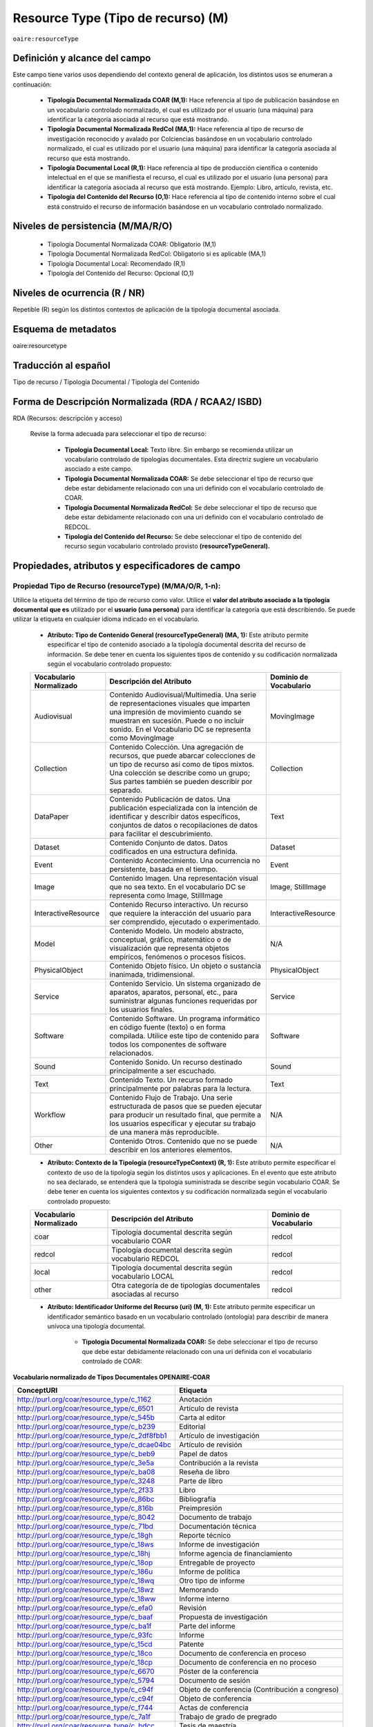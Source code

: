 .. _aire:resourceType:

Resource Type (Tipo de recurso) (M)  
===================================

``oaire:resourceType``

Definición y alcance del campo
------------------------------

Este campo tiene varios usos dependiendo del contexto general de aplicación, los distintos usos se enumeran a continuación:

	- **Tipología Documental Normalizada COAR (M,1):** Hace referencia al tipo de publicación basándose en un vocabulario controlado normalizado, el cual es utilizado por el usuario (una máquina) para identificar la categoría asociada al recurso que está mostrando.

	- **Tipología Documental Normalizada RedCol (MA,1):** Hace referencia al tipo de recurso de investigación reconocido y avalado por Colciencias basándose en un vocabulario controlado normalizado, el cual es utilizado por el usuario (una máquina) para identificar la categoría asociada al recurso que está mostrando.

	- **Tipología Documental Local (R,1):** Hace referencia al tipo de producción científica o contenido intelectual en el que se manifiesta el recurso, el cual es utilizado por el usuario (una persona) para identificar la categoría asociada al recurso que está mostrando.  Ejemplo: Libro, artículo, revista, etc. 

	- **Tipología del Contenido del Recurso (O,1):** Hace referencia al tipo de contenido interno sobre el cual está construido el recurso de información basándose en un vocabulario controlado normalizado.

Niveles de persistencia (M/MA/R/O)
------------------------------------

	- Tipología Documental Normalizada COAR: Obligatorio (M,1)
	- Tipología Documental Normalizada RedCol: Obligatorio si es aplicable (MA,1)
	- Tipología Documental Local: Recomendado (R,1)
	- Tipología del Contenido del Recurso: Opcional (O,1)


Niveles de ocurrencia (R / NR)
------------------------------
Repetible (R) según los distintos contextos de aplicación de la tipología documental asociada.

Esquema de metadatos
------------------------------
oaire:resourcetype 

Traducción al español
---------------------
Tipo de recurso / Tipología Documental / Tipología del Contenido

Forma de Descripción Normalizada (RDA / RCAA2/ ISBD)
----------------------------------------------------
RDA (Recursos: descripción y acceso)

	Revise la forma adecuada para seleccionar el tipo de recurso:

		- **Tipología Documental Local:** Texto libre. Sin embargo se recomienda utilizar un vocabulario controlado de tipologías documentales. Esta directriz sugiere un vocabulario asociado a este campo. 
		- **Tipología Documental Normalizada COAR:** Se debe seleccionar el tipo de recurso que debe estar debidamente relacionado con una uri definido con el vocabulario controlado de COAR.
		- **Tipología Documental Normalizada RedCol:** Se debe seleccionar el tipo de recurso que debe estar debidamente relacionado con una uri definido con el vocabulario controlado de REDCOL.
		- **Tipología del Contenido del Recurso:** Se debe seleccionar el tipo de contenido del recurso según vocabulario controlado provisto **(resourceTypeGeneral).**

Propiedades, atributos y especificadores de campo
-------------------------------------------------

Propiedad Tipo de Recurso (resourceType) (M/MA/O/R, 1-n):
+++++++++++++++++++++++++++++++++++++++++++++++++++++++++

Utilice la etiqueta del término de tipo de recurso como valor. Utilice el **valor del atributo asociado a la tipología documental que es** utilizado por el **usuario (una persona)** para identificar la categoría que está describiendo. Se puede utilizar la etiqueta en cualquier idioma indicado en el vocabulario.

	- **Atributo: Tipo de Contenido General (resourceTypeGeneral) (MA, 1):** Este atributo permite especificar el tipo de contenido asociado a la tipología documental descrita del recurso de información. Se debe tener en cuenta los siguientes tipos de contenido y su codificación normalizada según el vocabulario controlado propuesto:
	  
	+-------------------------+----------------------------------------------------------------------------------------------------------------------------------------------------------------------------------------------------------------------------------+------------------------+
	| Vocabulario Normalizado | Descripción del Atributo                                                                                                                                                                                                         | Dominio de Vocabulario |
	+=========================+==================================================================================================================================================================================================================================+========================+
	| Audiovisual             | Contenido Audiovisual/Multimedia. Una serie de representaciones visuales que imparten una impresión de movimiento cuando se muestran en sucesión. Puede o no incluir sonido. En el Vocabulario DC se representa como MovingImage | MovingImage            |
	+-------------------------+----------------------------------------------------------------------------------------------------------------------------------------------------------------------------------------------------------------------------------+------------------------+
	| Collection              | Contenido Colección. Una agregación de recursos, que puede abarcar colecciones de un tipo de recurso así como de tipos mixtos. Una colección se describe como un grupo; Sus partes también se pueden describir por separado.     | Collection             |
	+-------------------------+----------------------------------------------------------------------------------------------------------------------------------------------------------------------------------------------------------------------------------+------------------------+
	| DataPaper               | Contenido Publicación de datos. Una publicación especializada con la intención de identificar y describir datos específicos, conjuntos de datos o recopilaciones de datos para facilitar el descubrimiento.                      | Text                   |
	+-------------------------+----------------------------------------------------------------------------------------------------------------------------------------------------------------------------------------------------------------------------------+------------------------+
	| Dataset                 | Contenido Conjunto de datos. Datos codificados en una estructura definida.                                                                                                                                                       | Dataset                |
	+-------------------------+----------------------------------------------------------------------------------------------------------------------------------------------------------------------------------------------------------------------------------+------------------------+
	| Event                   | Contenido Acontecimiento. Una ocurrencia no persistente, basada en el tiempo.                                                                                                                                                    | Event                  |
	+-------------------------+----------------------------------------------------------------------------------------------------------------------------------------------------------------------------------------------------------------------------------+------------------------+
	| Image                   | Contenido Imagen. Una representación visual que no sea texto. En el vocabulario DC se representa como Image, StillImage                                                                                                          | Image, StillImage      |
	+-------------------------+----------------------------------------------------------------------------------------------------------------------------------------------------------------------------------------------------------------------------------+------------------------+
	| InteractiveResource     | Contenido Recurso interactivo. Un recurso que requiere la interacción del usuario para ser comprendido, ejecutado o experimentado.                                                                                               | InteractiveResource    |
	+-------------------------+----------------------------------------------------------------------------------------------------------------------------------------------------------------------------------------------------------------------------------+------------------------+
	| Model                   | Contenido Modelo. Un modelo abstracto, conceptual, gráfico, matemático o de visualización que representa objetos empíricos, fenómenos o procesos físicos.                                                                        | N/A                    |
	+-------------------------+----------------------------------------------------------------------------------------------------------------------------------------------------------------------------------------------------------------------------------+------------------------+
	| PhysicalObject          | Contenido Objeto físico. Un objeto o sustancia inanimada, tridimensional.                                                                                                                                                        | PhysicalObject         |
	+-------------------------+----------------------------------------------------------------------------------------------------------------------------------------------------------------------------------------------------------------------------------+------------------------+
	| Service                 | Contenido Servicio. Un sistema organizado de aparatos, aparatos, personal, etc., para suministrar algunas funciones requeridas por los usuarios finales.                                                                         | Service                |
	+-------------------------+----------------------------------------------------------------------------------------------------------------------------------------------------------------------------------------------------------------------------------+------------------------+
	| Software                | Contenido Software. Un programa informático en código fuente (texto) o en forma compilada. Utilice este tipo de contenido para todos los componentes de software relacionados.                                                   | Software               |
	+-------------------------+----------------------------------------------------------------------------------------------------------------------------------------------------------------------------------------------------------------------------------+------------------------+
	| Sound                   | Contenido Sonido. Un recurso destinado principalmente a ser escuchado.                                                                                                                                                           | Sound                  |
	+-------------------------+----------------------------------------------------------------------------------------------------------------------------------------------------------------------------------------------------------------------------------+------------------------+
	| Text                    | Contenido Texto. Un recurso formado principalmente por palabras para la lectura.                                                                                                                                                 | Text                   |
	+-------------------------+----------------------------------------------------------------------------------------------------------------------------------------------------------------------------------------------------------------------------------+------------------------+
	| Workflow                | Contenido Flujo de Trabajo. Una serie estructurada de pasos que se pueden ejecutar para producir un resultado final, que permite a los usuarios especificar y ejecutar su trabajo de una manera más reproducible.                | N/A                    |
	+-------------------------+----------------------------------------------------------------------------------------------------------------------------------------------------------------------------------------------------------------------------------+------------------------+
	| Other                   | Contenido Otros. Contenido que no se puede describir en los anteriores elementos.                                                                                                                                                | N/A                    |
	+-------------------------+----------------------------------------------------------------------------------------------------------------------------------------------------------------------------------------------------------------------------------+------------------------+


	- **Atributo: Contexto de la Tipología (resourceTypeContext) (R, 1):** Este atributo permite especificar el contexto de uso de la tipología según los distintos usos y aplicaciones. En el evento que este atributo no sea declarado, se entenderá que la tipología suministrada se describe según vocabulario COAR. Se debe tener en cuenta los siguientes contextos y su codificación normalizada según el vocabulario controlado propuesto:
	
	+-------------------------+-------------------------------------------------------------------+------------------------+
	| Vocabulario Normalizado | Descripción del Atributo                                          | Dominio de Vocabulario |
	+=========================+===================================================================+========================+
	| coar                    | Tipología documental descrita según vocabulario COAR              | redcol                 |
	+-------------------------+-------------------------------------------------------------------+------------------------+
	| redcol                  | Tipología documental descrita según vocabulario REDCOL            | redcol                 |
	+-------------------------+-------------------------------------------------------------------+------------------------+
	| local                   | Tipología documental descrita según vocabulario LOCAL             | redcol                 |
	+-------------------------+-------------------------------------------------------------------+------------------------+
	| other                   | Otra categoría de de tipologías documentales asociadas al recurso | redcol                 |
	+-------------------------+-------------------------------------------------------------------+------------------------+

	- **Atributo: Identificador Uniforme del Recurso (uri) (M, 1):** Este atributo permite especificar un identificador semántico basado en un vocabulario controlado (ontología) para describir de manera unívoca una tipología documental.
	
		- **Tipología Documental Normalizada COAR:** Se debe seleccionar el tipo de recurso que debe estar debidamente relacionado con una uri definida con el vocabulario controlado de COAR:
		
**Vocabulario normalizado de Tipos Documentales OPENAIRE-COAR**

+-----------------------------------------------+-------------------------+
| ConceptURI                                    | Etiqueta                |
+===============================================+=========================+
| http://purl.org/coar/resource_type/c_1162     | Anotación               |
+-----------------------------------------------+-------------------------+
| http://purl.org/coar/resource_type/c_6501     | Artículo de revista     |
+-----------------------------------------------+-------------------------+
| http://purl.org/coar/resource_type/c_545b     | Carta al editor         |
+-----------------------------------------------+-------------------------+
| http://purl.org/coar/resource_type/c_b239     | Editorial               |
+-----------------------------------------------+-------------------------+
| http://purl.org/coar/resource_type/c_2df8fbb1 | Artículo de             |
|                                               | investigación           |
+-----------------------------------------------+-------------------------+
| http://purl.org/coar/resource_type/c_dcae04bc | Artículo de revisión    |
+-----------------------------------------------+-------------------------+
| http://purl.org/coar/resource_type/c_beb9     | Papel de datos          |
+-----------------------------------------------+-------------------------+
| http://purl.org/coar/resource_type/c_3e5a     | Contribución a la       |
|                                               | revista                 |
+-----------------------------------------------+-------------------------+
| http://purl.org/coar/resource_type/c_ba08     | Reseña de libro         |
+-----------------------------------------------+-------------------------+
| http://purl.org/coar/resource_type/c_3248     | Parte de libro          |
+-----------------------------------------------+-------------------------+
| http://purl.org/coar/resource_type/c_2f33     | Libro                   |
+-----------------------------------------------+-------------------------+
| http://purl.org/coar/resource_type/c_86bc     | Bibliografía            |
+-----------------------------------------------+-------------------------+
| http://purl.org/coar/resource_type/c_816b     | Preimpresión            |
+-----------------------------------------------+-------------------------+
| http://purl.org/coar/resource_type/c_8042     | Documento de trabajo    |
+-----------------------------------------------+-------------------------+
| http://purl.org/coar/resource_type/c_71bd     | Documentación técnica   |
+-----------------------------------------------+-------------------------+
| http://purl.org/coar/resource_type/c_18gh     | Reporte técnico         |
+-----------------------------------------------+-------------------------+
| http://purl.org/coar/resource_type/c_18ws     | Informe de investigación|
+-----------------------------------------------+-------------------------+
| http://purl.org/coar/resource_type/c_18hj     | Informe agencia de      |
|                                               | financiamiento          |
+-----------------------------------------------+-------------------------+
| http://purl.org/coar/resource_type/c_18op     | Entregable de proyecto  |
+-----------------------------------------------+-------------------------+
| http://purl.org/coar/resource_type/c_186u     | Informe de política     |
+-----------------------------------------------+-------------------------+
| http://purl.org/coar/resource_type/c_18wq     | Otro tipo de informe    |
+-----------------------------------------------+-------------------------+
| http://purl.org/coar/resource_type/c_18wz     | Memorando               |
+-----------------------------------------------+-------------------------+
| http://purl.org/coar/resource_type/c_18ww     | Informe interno         |
+-----------------------------------------------+-------------------------+
| http://purl.org/coar/resource_type/c_efa0     | Revisión                |
+-----------------------------------------------+-------------------------+
| http://purl.org/coar/resource_type/c_baaf     | Propuesta de            |
|                                               | investigación           |
+-----------------------------------------------+-------------------------+
| http://purl.org/coar/resource_type/c_ba1f     | Parte del informe       |
+-----------------------------------------------+-------------------------+
| http://purl.org/coar/resource_type/c_93fc     | Informe                 |
+-----------------------------------------------+-------------------------+
| http://purl.org/coar/resource_type/c_15cd     | Patente                 |
+-----------------------------------------------+-------------------------+
| http://purl.org/coar/resource_type/c_18co     | Documento de conferencia|
|                                               | en proceso              |
+-----------------------------------------------+-------------------------+
| http://purl.org/coar/resource_type/c_18cp     | Documento de conferencia|
|                                               | en no proceso           |
+-----------------------------------------------+-------------------------+
| http://purl.org/coar/resource_type/c_6670     | Póster de la conferencia|
+-----------------------------------------------+-------------------------+
| http://purl.org/coar/resource_type/c_5794     | Documento de sesión     |
+-----------------------------------------------+-------------------------+
| http://purl.org/coar/resource_type/c_c94f     | Objeto de conferencia   |
|                                               | (Contribución a         |
|                                               | congreso)               |
+-----------------------------------------------+-------------------------+
| http://purl.org/coar/resource_type/c_c94f     | Objeto de conferencia   |
+-----------------------------------------------+-------------------------+
| http://purl.org/coar/resource_type/c_f744     | Actas de conferencia    |
+-----------------------------------------------+-------------------------+
| http://purl.org/coar/resource_type/c_7a1f     | Trabajo de grado de     |
|                                               | pregrado                |
+-----------------------------------------------+-------------------------+
| http://purl.org/coar/resource_type/c_bdcc     | Tesis de maestría       |
+-----------------------------------------------+-------------------------+
| http://purl.org/coar/resource_type/c_db06     | Tesis doctoral          |
+-----------------------------------------------+-------------------------+
| http://purl.org/coar/resource_type/c_46ec     | Tesis                   |
+-----------------------------------------------+-------------------------+
| http://purl.org/coar/resource_type/c_0857     | Carta                   |
+-----------------------------------------------+-------------------------+
| http://purl.org/coar/resource_type/c_8544     | Conferencia (Ponencia)  |
+-----------------------------------------------+-------------------------+
| http://purl.org/coar/resource_type/c_18cf     | Texto                   |
+-----------------------------------------------+-------------------------+
| http://purl.org/coar/resource_type/c_18cw     | Notación musical        |
+-----------------------------------------------+-------------------------+
| http://purl.org/coar/resource_type/c_18cd     | Composición musical     |
+-----------------------------------------------+-------------------------+
| http://purl.org/coar/resource_type/c_18cc     | Sonido                  |
+-----------------------------------------------+-------------------------+
| http://purl.org/coar/resource_type/c_12ce     | Video                   |
+-----------------------------------------------+-------------------------+
| http://purl.org/coar/resource_type/c_8a7e     | Imagen en movimiento    |
+-----------------------------------------------+-------------------------+
| http://purl.org/coar/resource_type/c_ecc8     | Imagen fija             |
+-----------------------------------------------+-------------------------+
| http://purl.org/coar/resource_type/c_c513     | Imagen                  |
+-----------------------------------------------+-------------------------+
| http://purl.org/coar/resource_type/c_12cd     | Mapa                    |
+-----------------------------------------------+-------------------------+
| http://purl.org/coar/resource_type/c_12cc     | Material cartográfico   |
+-----------------------------------------------+-------------------------+
| http://purl.org/coar/resource_type/c_5ce6     | Software                |
+-----------------------------------------------+-------------------------+
| http://purl.org/coar/resource_type/c_ddb1     | Conjunto de datos       |
+-----------------------------------------------+-------------------------+
| http://purl.org/coar/resource_type/c_e9a0     | Recurso interactivo     |
+-----------------------------------------------+-------------------------+
| http://purl.org/coar/resource_type/c_7ad9     | Sitio web               |
+-----------------------------------------------+-------------------------+
| http://purl.org/coar/resource_type/c_393c     | Flujo de trabajo        |
+-----------------------------------------------+-------------------------+
| http://purl.org/coar/resource_type/c_1843     | Otro                    |
+-----------------------------------------------+-------------------------+

- **Tipología Documental Normalizada RedCol:** Se debe seleccionar el tipo de recurso que debe estar debidamente relacionado con una uri definida con el vocabulario controlado de REDCOL:

**Productos resultados de actividades de generación de nuevo conocimiento**




**Productos resultados de actividades de generación de nuevo conocimiento** 

..


.. tabularcolumns:: |\Y{0.3}|\Y{0.3}|\Y{0.4}|

+---------------------------------------------------------------+-----------------------------------------------+-------------------------------------------+------------------------------------------------------------------------------------------------------------------------------------+
| Tipo Documental Específico Colciencias                        | Valor Autorizado REDCOL                       | Equivalente COAR                          | Notas                                                                                                                              |
+===============================================================+===============================================+===========================================+====================================================================================================================================+
| Artículos de investigación                                    | https://purl.org/redcol/resource_type/ART     | http://purl.org/coar/resource_type/c_2f33 |                                                                                                                                    |
+---------------------------------------------------------------+-----------------------------------------------+-------------------------------------------+------------------------------------------------------------------------------------------------------------------------------------+
| Notas Científicas                                             | https://purl.org/redcol/resource_type/N       | http://purl.org/coar/resource_type/c_18wz |                                                                                                                                    |
+---------------------------------------------------------------+-----------------------------------------------+-------------------------------------------+------------------------------------------------------------------------------------------------------------------------------------+
| Libros resultado de investigación                             | https://purl.org/redcol/resource_type/LIB     | http://purl.org/coar/resource_type/c_2f33 |                                                                                                                                    |
+---------------------------------------------------------------+-----------------------------------------------+-------------------------------------------+------------------------------------------------------------------------------------------------------------------------------------+
| Capítulos en libro resultado de investigación                 | https://purl.org/redcol/resource_type/CAP_LIB | http://purl.org/coar/resource_type/c_3248 |                                                                                                                                    |
+---------------------------------------------------------------+-----------------------------------------------+-------------------------------------------+------------------------------------------------------------------------------------------------------------------------------------+
| Patente de invención                                          | https://purl.org/redcol/resource_type/PA      | http://purl.org/coar/resource_type/c_15cd | Selecionar del Vocabulario COAR/OPENAIRE “Patente” y utilizar el siguiente elemento semántico para especificar el tipo de Patente: |
+---------------------------------------------------------------+-----------------------------------------------+-------------------------------------------+------------------------------------------------------------------------------------------------------------------------------------+
| Patente de modelo de utilidad                                 | https://purl.org/redcol/resource_type/MA      | http://purl.org/coar/resource_type/c_15cd | Selecionar del Vocabulario COAR/OPENAIRE “Patente” y utilizar el siguiente elemento semántico para especificar el tipo de Patente: |
+---------------------------------------------------------------+-----------------------------------------------+-------------------------------------------+------------------------------------------------------------------------------------------------------------------------------------+
| Variedad vegetal                                              | https://purl.org/redcol/resource_type/VV      |                                           |                                                                                                                                    |
+---------------------------------------------------------------+-----------------------------------------------+-------------------------------------------+------------------------------------------------------------------------------------------------------------------------------------+
| Variedad animal                                               |                                               |                                           |                                                                                                                                    |
+---------------------------------------------------------------+-----------------------------------------------+-------------------------------------------+------------------------------------------------------------------------------------------------------------------------------------+
| Nueva raza animal                                             | https://purl.org/redcol/resource_type/VA      |                                           |                                                                                                                                    |
+---------------------------------------------------------------+-----------------------------------------------+-------------------------------------------+------------------------------------------------------------------------------------------------------------------------------------+
| Poblaciones mejoradas de razas pecuarias                      | https://purl.org/redcol/resource_type/VA_B    |                                           |                                                                                                                                    |
+---------------------------------------------------------------+-----------------------------------------------+-------------------------------------------+------------------------------------------------------------------------------------------------------------------------------------+
| Obras o Productos de creación en artes, arquitectura y diseño | https://purl.org/redcol/resource_type/AAD     |                                           |                                                                                                                                    |
+---------------------------------------------------------------+-----------------------------------------------+-------------------------------------------+------------------------------------------------------------------------------------------------------------------------------------+

..

**Productos resultados de actividades de desarrollo tecnológico e innovación**

.. tabularcolumns:: |\Y{0.3}|\Y{0.3}|\Y{0.4}|

+----------------------------------------------------------------------------------+-------------------------------------------------+-------------------------------------------+-------+
| Tipo Documental Específico Colciencias                                           | Valor Autorizado                                | Equivalente COAR                          | Notas |
+==================================================================================+=================================================+===========================================+=======+
|                                                                                    Productos Tecnológicos Certificados o Validados                                                    |
+----------------------------------------------------------------------------------+-------------------------------------------------+-------------------------------------------+-------+
| Diseño industrial                                                                | https://purl.org/redcol/resource_type/DI        | ZZZ                                       | ZZZ   |
+----------------------------------------------------------------------------------+-------------------------------------------------+-------------------------------------------+-------+
| Esquema de trazado de circuito integrado                                         | https://purl.org/redcol/resource_type/ECI       |                                           |       |
+----------------------------------------------------------------------------------+-------------------------------------------------+-------------------------------------------+-------+
| Software                                                                         | https://purl.org/redcol/resource_type/SF        | http://purl.org/coar/resource_type/c_5ce6 |       |
+----------------------------------------------------------------------------------+-------------------------------------------------+-------------------------------------------+-------+
| Planta piloto                                                                    | https://purl.org/redcol/resource_type/PP        |                                           |       |
+----------------------------------------------------------------------------------+-------------------------------------------------+-------------------------------------------+-------+
| Prototipo industrial                                                             | https://purl.org/redcol/resource_type/PI        |                                           |       |
+----------------------------------------------------------------------------------+-------------------------------------------------+-------------------------------------------+-------+
| Signos distintivos                                                               | https://purl.org/redcol/resource_type/SD        |                                           |       |
+----------------------------------------------------------------------------------+-------------------------------------------------+-------------------------------------------+-------+
| Productos nutraceúticos                                                          | https://purl.org/redcol/resource_type/PN        |                                           |       |
+----------------------------------------------------------------------------------+-------------------------------------------------+-------------------------------------------+-------+
| Colección científica                                                             | https://purl.org/redcol/resource_type/CC        |                                           |       |
+----------------------------------------------------------------------------------+-------------------------------------------------+-------------------------------------------+-------+
| Nuevo registro científico                                                        | https://purl.org/redcol/resource_type/NRC       |                                           |       |
+----------------------------------------------------------------------------------+-------------------------------------------------+-------------------------------------------+-------+
| ZZZ                                                                              | Productos Empresariales                         |                                           |       |
+----------------------------------------------------------------------------------+-------------------------------------------------+-------------------------------------------+-------+
| Secreto empresarial                                                              | https://purl.org/redcol/resource_type/SE        |                                           |       |
+----------------------------------------------------------------------------------+-------------------------------------------------+-------------------------------------------+-------+
| Empresas de base tecnológica (Spin-off y Start-up)                               | https://purl.org/redcol/resource_type/EBT       |                                           |       |
+----------------------------------------------------------------------------------+-------------------------------------------------+-------------------------------------------+-------+
| Empresas creativas y culturales                                                  | https://purl.org/redcol/resource_type/ICC       |                                           |       |
+----------------------------------------------------------------------------------+-------------------------------------------------+-------------------------------------------+-------+
| Innovación generada en la gestión empresarial                                    | https://purl.org/redcol/resource_type/IG        |                                           |       |
+----------------------------------------------------------------------------------+-------------------------------------------------+-------------------------------------------+-------+
| Innovación en procedimiento y servicio                                           | https://purl.org/redcol/resource_type/IPP       |                                           |       |
+----------------------------------------------------------------------------------+-------------------------------------------------+-------------------------------------------+-------+
| ZZZ                                                                              | Regulación Norma o Reglamento                   |                                           |       |
+----------------------------------------------------------------------------------+-------------------------------------------------+-------------------------------------------+-------+
| Regulación Norma o Reglamento                                                    | https://purl.org/redcol/resource_type/RNT       |                                           |       |
+----------------------------------------------------------------------------------+-------------------------------------------------+-------------------------------------------+-------+
| Guía de Práctica Clínica                                                         | https://purl.org/redcol/resource_type/RNP       |                                           |       |
+----------------------------------------------------------------------------------+-------------------------------------------------+-------------------------------------------+-------+
| Guía de Manejo Clínico Forense                                                   | https://purl.org/redcol/resource_type/GMCF      |                                           |       |
+----------------------------------------------------------------------------------+-------------------------------------------------+-------------------------------------------+-------+
| Manuales y Modelos de atención diferencial a víctimas                            | https://purl.org/redcol/resource_type/MADV      |                                           |       |
+----------------------------------------------------------------------------------+-------------------------------------------------+-------------------------------------------+-------+
| Protocolos de atención a usuarios                                                | https://purl.org/redcol/resource_type/PAU       |                                           |       |
+----------------------------------------------------------------------------------+-------------------------------------------------+-------------------------------------------+-------+
| Protocolo de Vigilancia Epidemiológica (PVE)                                     | https://purl.org/redcol/resource_type/PVE       |                                           |       |
+----------------------------------------------------------------------------------+-------------------------------------------------+-------------------------------------------+-------+
| Acto legislativo                                                                 | https://purl.org/redcol/resource_type/AL        |                                           |       |
+----------------------------------------------------------------------------------+-------------------------------------------------+-------------------------------------------+-------+
| Proyecto de Ley                                                                  | https://purl.org/redcol/resource_type/RNPL      |                                           |       |
+----------------------------------------------------------------------------------+-------------------------------------------------+-------------------------------------------+-------+
| ZZZ                                                                              | Conceptos técnicos                              |                                           |       |
+----------------------------------------------------------------------------------+-------------------------------------------------+-------------------------------------------+-------+
| Conceptos técnicos                                                               | https://purl.org/redcol/resource_type/CT        | http://purl.org/coar/resource_type/c_18gh |       |
+----------------------------------------------------------------------------------+-------------------------------------------------+-------------------------------------------+-------+
| Informe final de investigación                                                   | https://purl.org/redcol/resource_type/INF       | http://purl.org/coar/resource_type/c_18ws |       |
+----------------------------------------------------------------------------------+-------------------------------------------------+-------------------------------------------+-------+
| Acuerdo de licencia para la explotación de obras protegidas por derecho de autor | https://purl.org/redcol/resource_type/MR        |                                           |       |
+----------------------------------------------------------------------------------+-------------------------------------------------+-------------------------------------------+-------+



..

**Productos de actividades relacionadas con la Formación de Recurso Humano en CTeI**

+-------------------------------------------------------+------------------------------------------+-------------------------------------------+
| Dirección de Tesis de doctorado                       |                                          | https://purl.org/redcol/resource_type/TD  |
+-------------------------------------------------------+------------------------------------------+-------------------------------------------+
| Dirección de Trabajo de grado de maestría             |                                          | https://purl.org/redcol/resource_type/TM  |
+-------------------------------------------------------+------------------------------------------+-------------------------------------------+
| Dirección de Trabajos de grado de pregrado            |                                          | https://purl.org/redcol/resource_type/TP  |
+-------------------------------------------------------+------------------------------------------+-------------------------------------------+
| Proyecto de investigación y Desarrollo                |                                          | https://purl.org/redcol/resource_type/PID |
+-------------------------------------------------------+------------------------------------------+-------------------------------------------+
| Proyecto de investigación-Creación                    |                                          | https://purl.org/redcol/resource_type/PIC |
+-------------------------------------------------------+------------------------------------------+-------------------------------------------+
| Proyecto de extensión y responsabilidad social en CTI |                                          | https://purl.org/redcol/resource_type/PE  |
+-------------------------------------------------------+------------------------------------------+-------------------------------------------+
| Apoyo creación de cursos                              |                                          | https://purl.org/redcol/resource_type/AP  |
+-------------------------------------------------------+------------------------------------------+-------------------------------------------+
| Asesoría al programa Ondas                            |                                          | https://purl.org/redcol/resource_type/APO |
+-------------------------------------------------------+------------------------------------------+-------------------------------------------+

..

- **Tipología Documental Local:** Texto libre. Se sugiere utilizar este atributo como elemento regional/local asociado a la descripción de la tipología documental que indica el texto de despliegue al usuario final (humano). Con el fin de regular la cantidad de tipología documentales locales, se recomienda crear un listado ó vocabulario controlado de tipologías documentales. Se provee un ejemplo de vocabulario de tipologías documentales:

..

+------+----------------------------------------+-----------------------------------------------------+--------------------------------------------------------------+
| Item | COLECCIÓN                              | TIPOLOGÍAS DOCUMENTALES                             | NOTAS                                                        |
+======+========================================+=====================================================+==============================================================+
| 1    | Libros                                 | Libro completo                                      |                                                              |
+------+----------------------------------------+-----------------------------------------------------+--------------------------------------------------------------+
|      |                                        | Capítulo de libro                                   |                                                              |
+------+----------------------------------------+-----------------------------------------------------+--------------------------------------------------------------+
| 2    | Documentos                             | Documento de trabajo                                |                                                              |
+------+----------------------------------------+-----------------------------------------------------+--------------------------------------------------------------+
|      |                                        | Ensayo                                              |                                                              |
+------+----------------------------------------+-----------------------------------------------------+--------------------------------------------------------------+
|      |                                        | Informe de investigación                            |                                                              |
+------+----------------------------------------+-----------------------------------------------------+--------------------------------------------------------------+
|      |                                        | Manual                                              |                                                              |
+------+----------------------------------------+-----------------------------------------------------+--------------------------------------------------------------+
|      |                                        | Plan de trabajo                                     |                                                              |
+------+----------------------------------------+-----------------------------------------------------+--------------------------------------------------------------+
|      |                                        | Propuesta de investigación                          |                                                              |
+------+----------------------------------------+-----------------------------------------------------+--------------------------------------------------------------+
|      |                                        | Trabajo docente                                     |                                                              |
+------+----------------------------------------+-----------------------------------------------------+--------------------------------------------------------------+
|      |                                        | Documento Legal - Jurisprudencia                    |                                                              |
+------+----------------------------------------+-----------------------------------------------------+--------------------------------------------------------------+
|      |                                        | Documento Histórico                                 |                                                              |
+------+----------------------------------------+-----------------------------------------------------+--------------------------------------------------------------+
|      |                                        | Literatura Gris                                     |                                                              |
+------+----------------------------------------+-----------------------------------------------------+--------------------------------------------------------------+
|      |                                        | Patente                                             |                                                              |
+------+----------------------------------------+-----------------------------------------------------+--------------------------------------------------------------+
|      |                                        | Reporte                                             |                                                              |
+------+----------------------------------------+-----------------------------------------------------+--------------------------------------------------------------+
|      |                                        | Licencia                                            |                                                              |
+------+----------------------------------------+-----------------------------------------------------+--------------------------------------------------------------+
| 3    | Periódicas y/o seriadas                | Artículo de periódico                               |                                                              |
+------+----------------------------------------+-----------------------------------------------------+--------------------------------------------------------------+
|      |                                        | Artículo de revista                                 |                                                              |
+------+----------------------------------------+-----------------------------------------------------+--------------------------------------------------------------+
|      |                                        | Balance de gestión                                  |                                                              |
+------+----------------------------------------+-----------------------------------------------------+--------------------------------------------------------------+
|      |                                        | Boletín                                             |                                                              |
+------+----------------------------------------+-----------------------------------------------------+--------------------------------------------------------------+
|      |                                        | Censo                                               |                                                              |
+------+----------------------------------------+-----------------------------------------------------+--------------------------------------------------------------+
|      |                                        | Documento de Conferencia                            | Incluye, Poster, resumen, memorias y programa de conferencia |
+------+----------------------------------------+-----------------------------------------------------+--------------------------------------------------------------+
|      |                                        | Diagnóstico                                         |                                                              |
+------+----------------------------------------+-----------------------------------------------------+--------------------------------------------------------------+
|      |                                        | Informe de gestión                                  |                                                              |
+------+----------------------------------------+-----------------------------------------------------+--------------------------------------------------------------+
|      |                                        | Periódico                                           |                                                              |
+------+----------------------------------------+-----------------------------------------------------+--------------------------------------------------------------+
|      |                                        | Revista                                             |                                                              |
+------+----------------------------------------+-----------------------------------------------------+--------------------------------------------------------------+
| 4    | Tesis y trabajos de grado              | Tesis/Trabajo de grado - Monografía - Pregrado      |                                                              |
+------+----------------------------------------+-----------------------------------------------------+--------------------------------------------------------------+
|      |                                        | Tesis/Trabajo de grado - Monografía -               |                                                              |
|      |                                        | Especialización                                     |                                                              |
+------+----------------------------------------+-----------------------------------------------------+--------------------------------------------------------------+
|      |                                        | Tesis/Trabajo de grado - Monografía - Maestría      |                                                              |
+------+----------------------------------------+-----------------------------------------------------+--------------------------------------------------------------+
|      |                                        | Tesis/Trabajo de grado - Monografía - Doctorado     |                                                              |
+------+----------------------------------------+-----------------------------------------------------+--------------------------------------------------------------+
|      |                                        | Tesis/Trabajo de grado - Monografía - PosDoctorado  |                                                              |
+------+----------------------------------------+-----------------------------------------------------+--------------------------------------------------------------+
| 5    | Videograbaciones y grabaciones sonoras | Grabaciones sonoras                                 |                                                              |
+------+----------------------------------------+-----------------------------------------------------+--------------------------------------------------------------+
|      |                                        | Audio                                               |                                                              |
+------+----------------------------------------+-----------------------------------------------------+--------------------------------------------------------------+
|      |                                        | Multimedia                                          |                                                              |
+------+----------------------------------------+-----------------------------------------------------+--------------------------------------------------------------+
|      |                                        | Videograbación                                      |                                                              |
+------+----------------------------------------+-----------------------------------------------------+--------------------------------------------------------------+
| 6    | Imágenes y Fotografías                 | Fotografías                                         |                                                              |
+------+----------------------------------------+-----------------------------------------------------+--------------------------------------------------------------+
|      |                                        | Imágenes                                            |                                                              |
+------+----------------------------------------+-----------------------------------------------------+--------------------------------------------------------------+
| 7    | Mapas                                  | Mapa                                                |                                                              |
+------+----------------------------------------+-----------------------------------------------------+--------------------------------------------------------------+
|      |                                        | Punto Geográfico                                    |                                                              |
+------+----------------------------------------+-----------------------------------------------------+--------------------------------------------------------------+
| 8    | Objetos de aprendizaje                 | Recurso Educativo Digital Abierto REDA              |                                                              |
+------+----------------------------------------+-----------------------------------------------------+--------------------------------------------------------------+
|      |                                        | Curso                                               |                                                              |
+------+----------------------------------------+-----------------------------------------------------+--------------------------------------------------------------+
|      |                                        | MOOC                                                |                                                              |
+------+----------------------------------------+-----------------------------------------------------+--------------------------------------------------------------+
| 9    | Referencias bibliográficas             | Referencia bibliográfica                            |                                                              |
+------+----------------------------------------+-----------------------------------------------------+--------------------------------------------------------------+
|      |                                        | Entrada de diccionario                              | Concepto, definición, entrada de enciclopedia.               |
+------+----------------------------------------+-----------------------------------------------------+--------------------------------------------------------------+
| 10   | Software                               | Aplicativo                                          |                                                              |
+------+----------------------------------------+-----------------------------------------------------+--------------------------------------------------------------+
|      |                                        | Juego                                               |                                                              |
+------+----------------------------------------+-----------------------------------------------------+--------------------------------------------------------------+
|      |                                        | Simulación                                          |                                                              |
+------+----------------------------------------+-----------------------------------------------------+--------------------------------------------------------------+
|      |                                        | Sitio Web                                           |                                                              |
+------+----------------------------------------+-----------------------------------------------------+--------------------------------------------------------------+
| 11   | Datos                                  | Datos - colección de datos                          |                                                              |
+------+----------------------------------------+-----------------------------------------------------+--------------------------------------------------------------+


Relaciones con otros campos
---------------------------

- No confundir con el campo Formato (R), porque hace referencia al tipo de medio en el que está el recurso. 

Restricciones
-------------

Ninguna


Ejemplos y ayudas
-----------------

**Esquema oai_dc**

.. code-block:: xml
   :linenos:

   <dc:type>Trabajo de grado - Pregrado</dc:type>
   <dc:type>Text</dc:type>
   <dc:type>http://purl.org/coar/resource_type/c_7a1f</dc:type>
   <dc:type>https://purl.org/redcol/resource_type/TP</dc:type>


**Esquema DataCite**

.. code-block:: xml
   :linenos:

   <oaire:resourceType resourceTypeGeneral="literature" resourceTypeContext="coar" uri="http://purl.org/coar/resource_type/c_6501">journal article</oaire:resourceType>

**Esquema xaoi**

.. code-block:: xml
   :linenos:

   <element name="type">
   <element name="es_ES">
     <field name="value">http://purl.org/coar/resource_type/c_7a1f</field>
   </element>
	</element>

**Esquema dim**

.. code-block:: xml
   :linenos:

   <dim:field mdschema="dc" element="type" lang="es_ES">http://purl.org/coar/resource_type/c_7a1f</dim:field>


Niveles de aplicación para productos de investigación de Colciencias
--------------------------------------------------------------------
REDCOL ha desarrollado el siguiente vocabulario controlado acorde con los productos de investigación reconocidos y avalados por Colciencias y que se ciñe a los modelos semánticos provistos por DATACITE y OPENAIRE.  

Los sistemas de información deben utilizar estos nuevos elementos para describir tipologías documentales que no se encuentran descritas en el **Vocabulario normalizado de Tipos Documentales OPENAIRE-COAR.** En este contexto, para describir estos tipos documentales asociados a los productos específicos de Colciencias,  para el campo anterior  se debe utilizar  el valor “other - http://purl.org/coar/resource_type/c_1843”  y posteriomente seleccionar el tipo documental específico del vocabulario.


Relaciones con otros modelos de metadatos
-----------------------------------------
El campo **Tipo de recurso (oaire:resourcetype)** es utilizado por los siguientes esquemas:

+----------------------+-----------------------+
| Esquema de Metadatos | Campo Relacionado     |
+======================+=======================+
| marcxml              | 008 Posición 24       |
+----------------------+-----------------------+
| dc                   | dc.type               |
+----------------------+-----------------------+
| dcterms              | dcterms.type          |
+----------------------+-----------------------+
| datacite             | datacite.resourcetype |
+----------------------+-----------------------+



Niveles semánticos
------------------

Los campos de los atributos de los vocabularios controlados están construidos en skos por la confederación de repositorio de acceso abierto COAR. (https://www.coar-repositories.org/activities/repository-interoperability/coar-vocabularies/)

Recomendación de campos de aplicación en DSPACE
-----------------------------------------------

Se recomienda crear/modificar el componente de registro de metadatos (y sus correspondientes hojas de entrada de datos) de los sistemas DSPACE basados en los siguientes elementos:


===================================================  =======================  ====================  ==============================================================================================================
Vocabulario controlado OpenAire/RedCol               Campo Elemento DSPACE    Calificadores         Nota de alcance                                                                                               
===================================================  =======================  ====================  ==============================================================================================================
Tipología Documental Normalizada COAR                dc.type                  coar                  Incluir la URI                                                                                                
Tipología Documental Normalizada Drive/OpenAireV3    dc.type                  driver                Campo Obsoleto, utilizar únicamente con fines de compatibilidad con versiones anteriores                      
Tipología Documental Normalizada RedCol              dc.type                  redcol colciencias    Incluir la URI NOTA: Se presenta equivalencia semántica para los campos dc.type.redcol y dc.type.colciencias  
Tipología Documental Normalizada Local               dc.type                  local                 Incluir el Texto para Usuarios. NOTA:
																									* Se presenta equivalencia semántica para los campos dc.type y dc.type.local
																									* Para este campo se recomienda utilizar el vocabulario propuesto para tipología documental local                                                                         
Tipología del Contenido del Recurso                  dc.type                  content               Utilizar vocabulario controlado                                                                               
===================================================  =======================  ====================  ==============================================================================================================


Recomendaciones de migración de otras directrices de metadatos (BDCOL, SNAAC, LA REFERENCIA, OPENAIRE 2, OPENAIRE 3)
--------------------------------------------------------------------------------------------------------------------

- Las versiones anteriores de las Directrices de OpenAIRE y Driver utilizaban el vocabulario info: eu-repo para los tipos de publicación.
  
+-----------+-------------------------------------------------+------------+
| Tipología | Driver/OpenaireV3                               | OpenAireV4 |
+===========+=================================================+============+
|           | info:eu-repo/semantics/article                  |            |
+-----------+-------------------------------------------------+------------+
|           | info:eu-repo/semantics/bachelorThesis           |            |
+-----------+-------------------------------------------------+------------+
|           | info:eu-repo/semantics/masterThesis             |            |
+-----------+-------------------------------------------------+------------+
|           | info:eu-repo/semantics/doctoralThesis           |            |
+-----------+-------------------------------------------------+------------+
|           | info:eu-repo/semantics/book                     |            |
+-----------+-------------------------------------------------+------------+
|           | info:eu-repo/semantics/bookPart                 |            |
+-----------+-------------------------------------------------+------------+
|           | info:eu-repo/semantics/review                   |            |
+-----------+-------------------------------------------------+------------+
|           | info:eu-repo/semantics/conferenceObject         |            |
+-----------+-------------------------------------------------+------------+
|           | info:eu-repo/semantics/lecture                  |            |
+-----------+-------------------------------------------------+------------+
|           | info:eu-repo/semantics/workingPaper             |            |
+-----------+-------------------------------------------------+------------+
|           | info:eu-repo/semantics/preprint                 |            |
+-----------+-------------------------------------------------+------------+
|           | info:eu-repo/semantics/report                   |            |
+-----------+-------------------------------------------------+------------+
|           | info:eu-repo/semantics/annotation               |            |
+-----------+-------------------------------------------------+------------+
|           | info:eu-repo/semantics/contributionToPeriodical |            |
+-----------+-------------------------------------------------+------------+
|           | info:eu-repo/semantics/patent                   |            |
+-----------+-------------------------------------------------+------------+
|           | info:eu-repo/semantics/other                    |            |
+-----------+-------------------------------------------------+------------+


- Este conjunto de directrices está utilizando el elemento **resourceType** del esquema de metadatos DataCite MetadataKernel v4.2.
- A dicho esquema se le adicionaron dos atributos para refinar el contenido del campo:
  
  - El atributo **uri** para el concepto de tipo de recurso URI a este perfil de aplicación
  - El atributo **resourceTypeContext** para determinar el contexto de aplicación de la tipología documental descrita.

